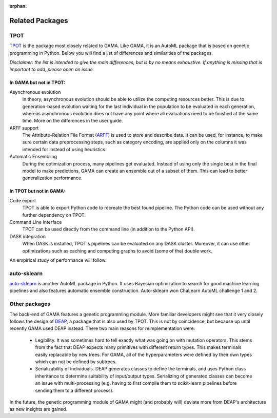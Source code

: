 :orphan:

Related Packages
----------------

TPOT
****
`TPOT <https://epistasislab.github.io/tpot/>`_ is the package most closely related to GAMA.
Like GAMA, it is an AutoML package that is based on genetic programming in Python.
Below you will find a list of differences and similarities of the packages.

*Disclaimer: the list is intended to give the main differences, but is by no means exhaustive. If anything is missing that
is important to add, please open an issue.*

In GAMA but not in TPOT:
~~~~~~~~~~~~~~~~~~~~~~~~

Asynchronous evolution
 In theory, asynchronous evolution should be able to utilize the computing resources better.
 This is due to generation-based evolution waiting for the last individual in the population to be evaluated in each generation,
 whereas asynchronous evolution does not have any point where all evaluations need to be finished at the same time.
 More on the differences in the user guide.

ARFF support
 The Attribute-Relation File Format (`ARFF <https://www.cs.waikato.ac.nz/ml/weka/arff.html>`_)
 is used to store and describe data. It can be used, for instance, to make sure certain data preprocessing steps,
 such as category encoding, are applied only on the columns it was intended for instead of using heuristics.

Automatic Ensembling
 During the optimization process, many pipelines get evaluated. Instead of using only
 the single best in the final model to make predictions, GAMA can create an ensemble out of a subset of them.
 This can lead to better generalization performance.

In TPOT but not in GAMA:
~~~~~~~~~~~~~~~~~~~~~~~~

Code export
 TPOT is able to export Python code to recreate the best found pipeline. The Python code can be used
 without any further dependency on TPOT.

Command Line Interface
 TPOT can be used directly from the command line (in addition to the Python API).

DASK integration
 When DASK is installed, TPOT's pipelines can be evaluated on any DASK cluster. Moreover, it can
 use other optimizations such as caching and computing graphs to avoid (some of the) double work.

An empirical study of performance will follow.

auto-sklearn
************
`auto-sklearn <https://automl.github.io/auto-sklearn/stable/>`_ is another AutoML package in Python.
It uses Bayesian optimization to search for good machine learning pipelines and also features automatic ensemble construction.
Auto-sklearn won ChaLearn AutoML challenge 1 and 2.

Other packages
**************

The back-end of GAMA features a genetic programming module.
More familiar developers might see that it very closely follows the design of `DEAP <https://github.com/DEAP/deap>`_, a package that is also used by TPOT.
This is not by coincidence, but because up until recently GAMA used DEAP instead.
There two main reasons for reimplementation were:
 - Legibility. It was sometimes hard to tell exactly what was going on with mutation operators. This stems from the fact that DEAP expects many primitives with different return types. This makes terminals easily replacable by new trees. For GAMA, all of the hyperparameters were defined by their own types which can not be defined by subtrees.
 - Serializability of individuals. DEAP generates classes to define the terminals, and uses Python class inheritance to determine suitability of input/output types. Serializing of generated classes can become an issue with multi-processing (e.g. having to first compile them to scikit-learn pipelines before sending them to a different process).

In the future, the genetic programming module of GAMA might (and probably will) deviate more from DEAP's architecture as new insights are gained.
